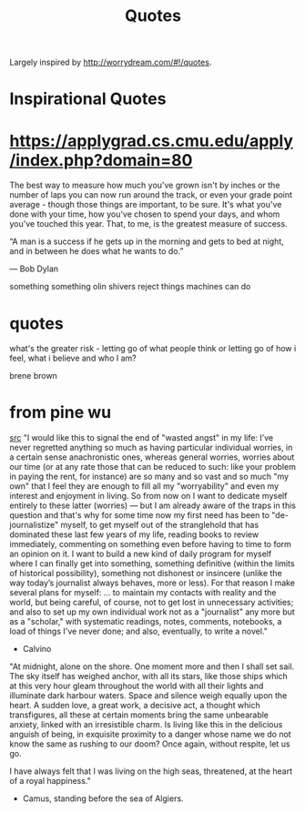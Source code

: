 #+TITLE: Quotes

Largely inspired by http://worrydream.com/#!/quotes.

* Inspirational Quotes
* https://applygrad.cs.cmu.edu/apply/index.php?domain=80

The best way to measure how much you've grown
isn't by inches or the number of
laps you can now run around the track,
or even your grade point average - though
those things are important, to be sure.
It's what you've done with your time,
how you've chosen to spend your days,
and whom you've touched this year.
That, to me, is the greatest measure of
success.


“A man is a success if he gets up in the morning and gets to bed at night, and in between he does what he wants to do.”

― Bob Dylan

something something olin shivers reject things machines can do

* quotes

what's the greater risk - letting go of what people think or letting go of how i feel, what i believe and who I am?

brene brown
* from pine wu
[[https://blog.matsu.io/on-leaving][src]]
"I would like this to signal the end of "wasted angst" in my life: I’ve never regretted anything so much as having particular individual worries, in a certain sense anachronistic ones, whereas general worries, worries about our time (or at any rate those that can be reduced to such: like your problem in paying the rent, for instance) are so many and so vast and so much "my own" that I feel they are enough to fill all my "worryability" and even my interest and enjoyment in living. So from now on I want to dedicate myself entirely to these latter (worries) — but I am already aware of the traps in this question and that's why for some time now my first need has been to "de-journalistize" myself, to get myself out of the stranglehold that has dominated these last few years of my life, reading books to review immediately, commenting on something even before having to time to form an opinion on it. I want to build a new kind of daily program for myself where I can finally get into something, something definitive (within the limits of historical possibility), something not dishonest or insincere (unlike the way today’s journalist always behaves, more or less). For that reason I make several plans for myself: ... to maintain my contacts with reality and the world, but being careful, of course, not to get lost in unnecessary activities; and also to set up my own individual work not as a "journalist" any more but as a "scholar," with systematic readings, notes, comments, notebooks, a load of things I've never done; and also, eventually, to write a novel."

- Calvino


"At midnight, alone on the shore. One moment more and then I shall set sail. The sky itself has weighed anchor, with all its stars, like those ships which at this very hour gleam throughout the world with all their lights and illuminate dark harbour waters. Space and silence weigh equally upon the heart. A sudden love, a great work, a decisive act, a thought which transfigures, all these at certain moments bring the same unbearable anxiety, linked with an irresistible charm. Is living like this in the delicious anguish of being, in exquisite proximity to a danger whose name we do not know the same as rushing to our doom? Once again, without respite, let us go.

I have always felt that I was living on the high seas, threatened, at the heart of a royal happiness."

- Camus, standing before the sea of Algiers.

